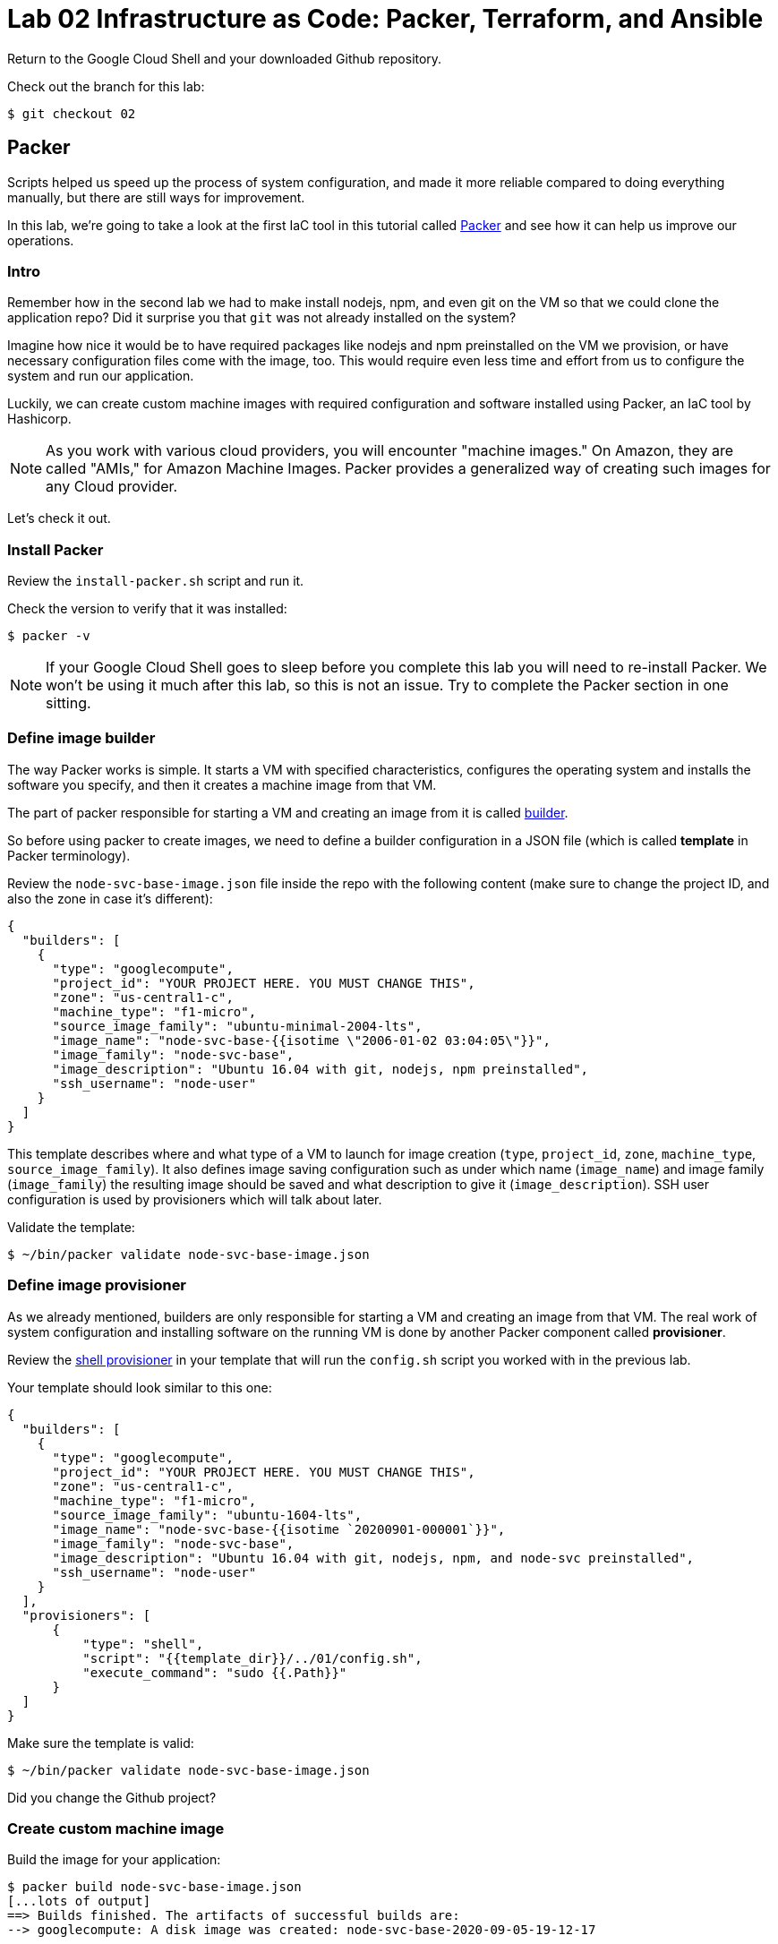 = Lab 02 Infrastructure as Code: Packer,  Terraform, and Ansible

Return to the Google Cloud Shell and your downloaded Github repository. 

Check out the branch for this lab: 

[source,bash]
----
$ git checkout 02
----

== Packer

Scripts helped us speed up the process of system configuration, and made it more reliable compared to doing everything manually, but there are still ways for improvement.

In this lab, we're going to take a look at the first IaC tool in this tutorial called https://www.packer.io/[Packer] and see how it can help us improve our operations.

=== Intro

Remember how in the second lab we had to make install nodejs, npm, and even git on the VM so that we could clone the application repo? Did it surprise you that `git` was not already installed on the system?

Imagine how nice it would be to have required packages like nodejs and npm preinstalled on the VM we provision, or have necessary configuration files come with the image, too.
This would require even less time and effort from us to configure the system and run our application.

Luckily, we can create custom machine images with required configuration and software installed using Packer, an IaC tool by Hashicorp.

NOTE: As you work with various cloud providers, you will encounter "machine images." On Amazon, they are called "AMIs," for Amazon Machine Images. Packer provides a generalized way of creating such images for any Cloud provider.

Let's check it out.

=== Install Packer

Review the `install-packer.sh` script and run it. 

Check the version to verify that it was installed:

[source,bash]
----
$ packer -v
----

NOTE: If your Google Cloud Shell goes to sleep before you complete this lab you will need to re-install Packer. We won't be using it much after this lab, so this is not an issue. Try to complete the Packer section in one sitting. 

=== Define image builder

The way Packer works is simple. It starts a VM with specified characteristics, configures the operating system and installs the software you specify, and then it creates a machine image from that VM.

The part of packer responsible for starting a VM and creating an image from it is called https://www.packer.io/docs/builders/index.html[builder].

So before using packer to create images, we need to define a builder configuration in a JSON file (which is called *template* in Packer terminology).

Review the `node-svc-base-image.json` file inside the repo with the following content (make sure to change the project ID, and also the zone in case it's different):

[source,json]
----
{
  "builders": [
    {
      "type": "googlecompute",
      "project_id": "YOUR PROJECT HERE. YOU MUST CHANGE THIS",
      "zone": "us-central1-c",
      "machine_type": "f1-micro",
      "source_image_family": "ubuntu-minimal-2004-lts",
      "image_name": "node-svc-base-{{isotime \"2006-01-02 03:04:05\"}}",
      "image_family": "node-svc-base",
      "image_description": "Ubuntu 16.04 with git, nodejs, npm preinstalled",
      "ssh_username": "node-user"
    }
  ]
}
----


This template describes where and what type of a VM to launch for image creation (`type`, `project_id`, `zone`, `machine_type`, `source_image_family`). It also defines image saving configuration such as under which name (`image_name`) and image family (`image_family`) the resulting image should be saved and what description to give it (`image_description`). SSH user configuration is used by provisioners which will talk about later.

Validate the template:

[source,bash]
----
$ ~/bin/packer validate node-svc-base-image.json
----

=== Define image provisioner

As we already mentioned, builders are only responsible for starting a VM and creating an image from that VM. The real work of system configuration and installing software on the running VM is done by another Packer component called *provisioner*.

Review the https://www.packer.io/docs/provisioners/shell.html[shell provisioner] in your template that will run the `config.sh` script you worked with in the previous lab.

Your template should look similar to this one:

[source,json]
----
{
  "builders": [
    {
      "type": "googlecompute",
      "project_id": "YOUR PROJECT HERE. YOU MUST CHANGE THIS",
      "zone": "us-central1-c",
      "machine_type": "f1-micro",
      "source_image_family": "ubuntu-1604-lts",
      "image_name": "node-svc-base-{{isotime `20200901-000001`}}",
      "image_family": "node-svc-base",
      "image_description": "Ubuntu 16.04 with git, nodejs, npm, and node-svc preinstalled",
      "ssh_username": "node-user"
    }
  ],
  "provisioners": [
      {
          "type": "shell",
          "script": "{{template_dir}}/../01/config.sh",
          "execute_command": "sudo {{.Path}}"
      }
  ]
}
----

Make sure the template is valid:

[source,bash]
----
$ ~/bin/packer validate node-svc-base-image.json
----

Did you change the Github project?

=== Create custom machine image

Build the image for your application:

[source,bash]
----
$ packer build node-svc-base-image.json
[...lots of output]
==> Builds finished. The artifacts of successful builds are:
--> googlecompute: A disk image was created: node-svc-base-2020-09-05-19-12-17
----

If you go to the https://console.cloud.google.com/compute/images[Compute Engine Images] page you should see your new custom image.

== Launch a VM with your custom built machine image

Once the image is built, use it as a boot disk to start a VM:

[source,bash]
----
$ gcloud compute instances create node-svc-01 \
    --image-family node-svc-base \
    --boot-disk-size 10GB \
    --machine-type f1-micro
----

=== Deploy Application

NOTE: We will only deploy to one VM this time. 

From your current location, copy last session's installation script to the VM:

$ NODE_IP_01=$(gcloud --format="value(networkInterfaces[0].accessConfigs[0].natIP)" compute instances describe node-svc-01) 
$ scp -r ../../01/install.sh node-user@${NODE_IP_01}:/home/node-user

Connect to the VM via SSH:

[source,bash]
----
$ ssh node-user@${NODE_IP_01}
----
NOTE: See the FAQ if you get `Offending ECDSA key` or `Permission denied (publickey).`

Verify nodejs and npm are installed.
Do you understand how they got there?
(Your results may be slightly different, but if you get errors, investigate or ask for help):

[source,bash]
----
node-user@node-svc:~$ npm -v
6.14.4
node-user@node-svc:~$ node -v
v10.19.0
----

Run the installation script, and then the server:

[source,bash]
----
$ chmod +x *.sh
$ sudo ./install.sh
$ sudo nodejs node-svc/server.js 
----

NOTE: This time we did not include the `&`. This means the console of the server will keep sending output to the command line. You can open more command windows to run additional commands. 

=== Access Application

Back in Google Cloud Console, manually re-create the firewall rule:

[source,bash]
----
$ gcloud compute firewall-rules create allow-node-svc-tcp-3000 \
    --network default \
    --action allow \
    --direction ingress \
    --rules tcp:3000 \
    --source-ranges 0.0.0.0/0
----

Run the following command to get a public IP of the VM:

[source,bash]
----
$ gcloud --format="value(networkInterfaces[0].accessConfigs[0].natIP)" compute instances describe node-svc-01
----

Access the application in your browser by its public IP (don't forget to specify the port 3000).

=== De-provision

[source,bash]
----
$ ../../01/deprovision.sh  #notice path
----

The script throws an error. Why?

=== Save and commit the work

Save and commit the packer template created in this lab into your course repo.

=== Learning more about Packer

Packer configuration files are called templates for a reason. They often get parameterized with https://www.packer.io/docs/templates/user-variables.html[user variables].
This could be very helpful since you can create multiple machine images with different configurations for different purposes using one template file.

Adding user variables to a template is easy, follow the https://www.packer.io/docs/templates/user-variables.html[documentation] on how to do that.


=== Immutable infrastructure

By putting everything inside the image including the application, we have achieved an https://martinfowler.com/bliki/ImmutableServer.html[immutable infrastructure].
It is based on the idea `we build it once, and we never change it`.

It has advantages of spending less time (zero in this case) on system configuration after VM's start, and prevents *configuration drift*, but it's also not easy to implement.

=== Conclusion

In this section you've used Packer to create a custom machine image for running your application.

Its advantages include:

* It requires less time and effort to configure a new VM for running the application
* System configuration becomes more reliable. When we start a new VM to deploy the application, we know for sure that it has the right packages installed and configured properly, since we built and tested the image.

== Terraform

Previously, you used scripts to make your system configuration faster and more reliable.
But we still have a lot to improve.

In this section, we're going to learn about the IaC tool by HashiCorp called https://www.terraform.io/[Terraform].

=== Intro

Think about your current operations...

Do you see any problems you may have, or any ways for improvement?

Remember, that each time we want to deploy an application, we have to `provision` compute resources first, that is to start a new VM. 

We do it via a `gcloud` command like this:

[source,bash]
----
$ gcloud compute instances create node-svc \
    --image-family ubuntu-minimal-2004-lts \
    --boot-disk-size 10GB \
    --machine-type f1-micro
----

At this stage, it doesn't seem like there are any problems with this. But, in fact, there are.

Last week, you installed the node-svc app on two nodes, and probably noticed this was repetitive work. 

Infrastructure for running your services and applications could be huge. You might have tens, hundreds or even thousands of virtual machines, hundreds of firewall rules, multiple VPC networks and load balancers. Additionally, the infrastructure could be split between multiple teams. Such infrastructure looks, and is, very complex and yet should be run and managed in a consistent and predictable way.

If we create and change infrastructure components using the Web User Interface (UI) Console or even the gcloud command ine interface (CLI) tool, over time we won't be able to describe exactly in which *state* our infrastructure is in right now, meaning *we lose control over it*.

This happens because you tend to forget what changes you've made a few months ago and why you made them.
If multiple people across multiple teams are managing infrastructure, this makes things even worse.

So we see here 2 clear problems:

* we don't know the current state of our infrastructure
* we can't control the changes

The second problem is dealt by source control tools like `git`, while the first one is solved by using tools like Terraform. Let's find out how.

=== Introducing Terraform

Terraform is already installed on Google Cloud Shell.

If you want to install it on a laptop or VM, you can https://www.terraform.io/downloads.html[download here].

Make sure Terraform version is  \=> 0.11.0:

[source,bash]
----
$ terraform -v
----

=== Infrastructure as Code project

Create a new directory called `2-terraform` inside your `02` directory, which we'll use to save the work done in this section.

=== Describe VM instance

_Terraform allows you to describe the desired state of your infrastructure and makes sure your desired state meets the actual state._

Terraform uses https://www.terraform.io/docs/configuration/resources.html[*resources*] to describe different infrastructure components.
If you want to use Terraform to manage an infrastructure component, you should first make sure there is a resource for that component for that particular platform.

Let's use Terraform syntax to describe a VM instance that we want to be running.

Review the Terraform configuration file called `main.tf` inside the `2-terraform` directory: it includes the following content:

----
resource "google_compute_instance" "node-svc-01" {
  name         = "node-svc-01"
  machine_type = "f1-micro"
  zone         = "us-central1-c"

  # boot disk specifications
  boot_disk {
    initialize_params {
      image = "node-svc-base" // use image built with Packer
    }
  }

  # networks to attach to the VM
  network_interface {
    network = "default"
    access_config {} // use ephemeral public IP
  }
}
----

Here we use https://www.terraform.io/docs/providers/google/r/compute_instance.html[google_compute_instance] resource to manage a VM instance running in Google Cloud Platform.

=== Define Resource Provider

One of the advantages of Terraform over other alternatives like https://aws.amazon.com/cloudformation/?nc1=h_ls[CloudFormation] is that it's *cloud-agnostic*, meaning it can work with many different cloud providers like AWS, GCP, Azure, or OpenStack. It can also work with resources of different services like databases (e.g., PostgreSQL, MySQL), orchestrators (Kubernetes, Nomad) and https://www.terraform.io/docs/providers/[others].

This means that Terraform has a pluggable architecture and the pluggable component that allows it to work with a specific platform or service is called *provider*.

So before we can actually create a VM using Terraform, we need to define a configuration of a https://www.terraform.io/docs/providers/google/index.html[google cloud provider] and download it on our system.

Review the `providers.tf` file and update appropriately: 

----
provider "google" {
  version = "~> 2.5.0"
  project = "YOU MUST PUT YOUR PROJECT NAME HERE"
  region  = "us-central1-c"
}
----

Make sure to change the `project` value in provider's configuration above to your project's ID. You can get your default project's ID by running the command:

[source,bash]
----
$ gcloud config list project
----

Now run the `init` command inside `terraform` directory to download the provider:

[source,bash]
----
$ terraform init
[...]
Terraform has been successfully initialized!
[...]
----

=== Bring Infrastructure to a Desired State

Once we described a desired state of the infrastructure (in our case it's a running VM), let's use Terraform to bring the infrastructure to this state:

[source,bash]
----
$ terraform apply
----

After Terraform ran successfully, use a gcloud command to verify that the machine was indeed launched:

[source,bash]
----
$ gcloud compute instances describe node-svc
----

=== Deploy Application

We did provisioning via Terraform, but we still need to install and start our application using scripts. Let's do this remotely this time, instead of logging into the machine. A script has been created, `install-node-svc.sh`. It is based on `rsh` and `scp` which are ways of interacting with a remote machine from the command line. Review the script. 

CRITICAL: This script MUST be launched with the "." operator, like this:

[source,bash]
----
$ . ./install-node-svc.sh
----

NOT like this!

[source,bash]
----
$ ./install-node-svc.sh
----

The extra period is ESSENTIAL, due to scoping issues with environment variables. (Feel free to research.)

NOTE: See the FAQ if you get `Offending ECDSA key` or `Permission denied (publickey).`

SWITCH TO A NEW TERMINAL TAB and connect to the VM via SSH:

[source,bash]
----
$ NODE_IP_01=$(gcloud --format="value(networkInterfaces[0].accessConfigs[0].natIP)" compute instances describe node-svc-01) # get IP of VM
$ ssh node-user@${NODE_IP_01}
----

Check that servce is running, and then exit:

[source,bash]
----
node-user@node-svc:~$ curl localhost:3000  
[...] 
node-user@node-svc:~$ exit
----

Open another terminal and run the following command to get a public IP of the VM:

[source,bash]
----
$ gcloud --format="value(networkInterfaces[0].accessConfigs[0].natIP)" compute instances describe node-svc-01
----

Access the application in your browser by its public IP (don't forget to specify the port 3000).

=== Create an output variable

We have frequently used this gcloud command to retrieve a public IP address of a VM:

[source,bash]
----
$ gcloud --format="value(networkInterfaces[0].accessConfigs[0].natIP)" compute instances describe node-svc
----

We can tell Terraform to provide us this information using https://www.terraform.io/intro/getting-started/outputs.html[output variables].

Review the configuration file inside `terraform` directory called `outputs.tf`.
Uncomment the following content in it:

[source,json]
----
output "node_svc_public_ip" {
  value = "${google_compute_instance.node-svc.network_interface.0.access_config.0.nat_ip}"
}
----

Run terraform apply again, this time with auto approve:

[source,bash]
----
$ terraform apply -auto-approve

google_compute_instance.node-svc: Refreshing state... [id=node-svc]
google_compute_firewall.node-svc: Refreshing state... [id=allow-node-svc-tcp-3000]
google_compute_project_metadata.node-svc: Refreshing state... [id=proven-sum-252123]
Apply complete! Resources: 0 added, 0 changed, 0 destroyed.
Outputs:
node_svc_public_ip = 34.71.90.74
----

Couple of things to notice here. First, we did not destroy anything, so terraform refreshes - it confirms that configurations are still as specified.

During this Terraform run, no resources have been created or changed, which means that the actual state of our infrastructure already meets the requirements of a desired state.

Secondly, under "Outputs:", you should see the public IP of the VM we created.

Save and commit your changes created in this lab into your course repo.

== Conclusion

In this section, you saw an application of Infrastructure as Code. We used _code_ (Terraform configuration syntax) to describe the _desired state_ of the infrastructure. Then we told Terraform to bring the actual state of the infrastructure to the desired state we described.

With this approach, Terraform configuration becomes _a single source of truth_ about the current state of your infrastructure. Moreover, the infrastructure is described as code, so we can apply to it the same practices we commonly use in development such as keeping the code in source control, use peer reviews for making changes, etc.

All of this helps us get control over even the most complex infrastructure.

Destroy the resources created by Terraform and move on to the next lab.

[source,bash]
----
$ terraform destroy -auto-approve
----

== Ansible

In the previous section, you used Terraform to implement Infrastructure as Code for managing the cloud infrastructure resources. There is another major type of tooling we need to consider: *Configuration Management* (CM) tools.

When talking about CM tools, we can often meet the acronym `CAPS` which stands for Chef, Ansible, Puppet and Saltstack - the most known and commonly used CM tools. In this lab, we're going to look at Ansible and see how CM tools can help us improve our operations.

=== Intro

If you think about our current operations and what else there is to improve, you will probably see the potential problem in the deployment process.

The way we do deployment right now is by connecting via `scp`, `rsh`, and `ssh` to a VM to install and run the application. And the problem here is not the connecting via SSH part, but running a script.

_Scripts are bad at long term management of system configuration, because they make common system configuration operations complex and error-prone._

When you write a script, you use a scripting language syntax (Bash, Python) to write commands which you think should change the system's configuration. And the problem is that there are too many ways people can write the code that is meant to do the same things, which is the reason why scripts are often difficult to read and understand. Besides, there are various choices as to what language to use for a script: should you write it in Ruby which your colleagues know very well or Bash which you know better?

Common configuration management operations are well-known: copy a file to a remote machine, create a folder, start/stop/enable a process, install packages, etc. So _we need a tool that would implement these common operations in a well-known and tested way, providing us with a clean and understandable syntax for using them_.

This way we wouldn't have to write complex scripts ourselves each time for the same tasks, possibly making mistakes along the way, but instead just tell the tool what should be done: what packages should be present, what processes should be started, etc.

This is exactly what CM tools do.
So let's check it out using Ansible as an example.

== Install Ansible

NOTE: this lab assumes Ansible v2.4 is installed. It may not work as expected with other versions as things change quickly.

Review and run the install-ansible.sh script (note that Ansible will not remain installed when your shell goes to sleep):

[source,bash]
----
$ install-ansible.sh
----


Verify that Ansible was installed by checking the version:

[source,bash]
----
$ ansible --version
ansible 2.7.7
[...]
----

=== Provision compute resources

Start a VM and create other GCP resources for running your application applying Terraform configuration you wrote in the previous section (destroy first if you have some still running, as you want a clean install):

[source,bash]
----
$ terraform apply -auto-approve
----

=== Deploy playbook

The Bash script used for deployment is re-interpreted in the `deploy.yml` file in Ansible syntax.

Ansible uses *tasks* to define commands used for system configuration. Each Ansible task basically corresponds to one command in our Bash script.

Each task uses some *module* to perform a certain operation on the configured system.
Modules are well tested functions which are meant to perform common system configuration operations.

Ansible uses YAML syntax to define tasks, which makes the configuration readable.

Review the file called `deploy.yml` ("deploy" including both installation and launching) in the current 02 branch.

In this configuration file, which is called a *playbook* in Ansible terminology, we define several tasks.

The `name` that precedes each task is used as a comment that will show up in the terminal when the task starts to run.

`register` option allows to capture the result output from running a task.

The first task copies the local code to the server.

The second task initializes the app in the specified directory.

The third task runs the server.

Note, how for each module we use a different set of module options. You can find full information about the options in a module's documentation.

On the same level as tasks, we also define a *handlers* block. Handlers are special tasks which are run only in response to notification events from other tasks. In our case, `node-svc` service gets restarted only when the `npm install` task is run.

=== Inventory file

The way that Ansible works is simple: it connects to a remote VM (usually via SSH) and runs the commands that stand behind each module you used in your playbook.

To be able to connect to a remote VM, Ansible needs information like IP address and credentials.
This information is defined in a special file called http://docs.ansible.com/ansible/latest/intro_inventory.html[inventory].

Edit the file `hosts.yml` inside `ansible` to change the `ansible_host` parameter of `node-svc-01` to the public IP of your VM):

[source,yaml]
----
node-svc-grp:
  hosts:
    node-svc-01:
      ansible_host: xx.yy.xx.yy
      ansible_user: node-user
----

Here we define a group of hosts (`node-svc-grp`) under which we list the hosts that belong to this group. For now, we enable only one host under the hosts group and give it a name (`node-svc-01`) and information on how to connect to the host.

Now note, that inside our `deploy.yml` playbook we specified `node-svc` host group in the `hosts` option before the tasks:

[source,yaml]
----
---
- name: Deploy node-svc app
  hosts: node-svc-01
  tasks:
  ...
----

This will tell Ansible to run the following tasks on the hosts defined in hosts group `node-svc`.

=== Ansible configuration

Before we can run a deployment, we need to make some configuration changes to how Ansible views and manages our `ansible` directory.

Let's review the custom Ansible configuration for our directory. See the file called `ansible.cfg` inside the `ansible` directory with the following content:

[source,ini]
----
[defaults]
inventory = ./hosts.yml
private_key_file = ~/.ssh/node-user
host_key_checking = False
----

This custom configuration will tell Ansible what inventory file to use, what private key file to use for SSH connection and to skip the host checking key procedure.

=== Run playbook

Now it's time to run your playbook and see how it works.

Use the following commands to start a deployment:

[source,bash]
----
$ ansible-playbook deploy.yml
----

=== Access Application

Access the application in your browser by its public IP (don't forget to specify the port 3000) and make sure application has been deployed and is functional.

=== Add a node

Now, using the knowledge you have, add a second server, node-svc-02, to the Terraform and Ansible files and re-apply them. 

Prove your work by issuing a URL of /20 or above to the microservice on either machine and posting the output to Teams.

=== Save and commit the work

Save and commit the `ansible` folder created in this lab into your course repo.

=== Idempotence

One more advantage of CM tools over scripts is that commands they implement designed to be *idempotent* by default.

Idempotence in this case means that even if you apply the same configuration changes multiple times the result will stay the same.

This is important because some commands that you use in scripts may not produce the same results when run more than once.
So we always want to achieve idempotence for our configuration management system, sometimes applying conditionals statements as we did in this lab.

=== Conclusion

Ansible provided us with a clean YAML syntax for performing common system configuration tasks. This allowed us to get rid of our own implementation of configuration commands.

It might not seem like a big improvement at this scale, because our deploy script is small, but it definitely brings order to system configuration management and is more noticeable at medium and large scale.

Destroy the resources created by Terraform.








